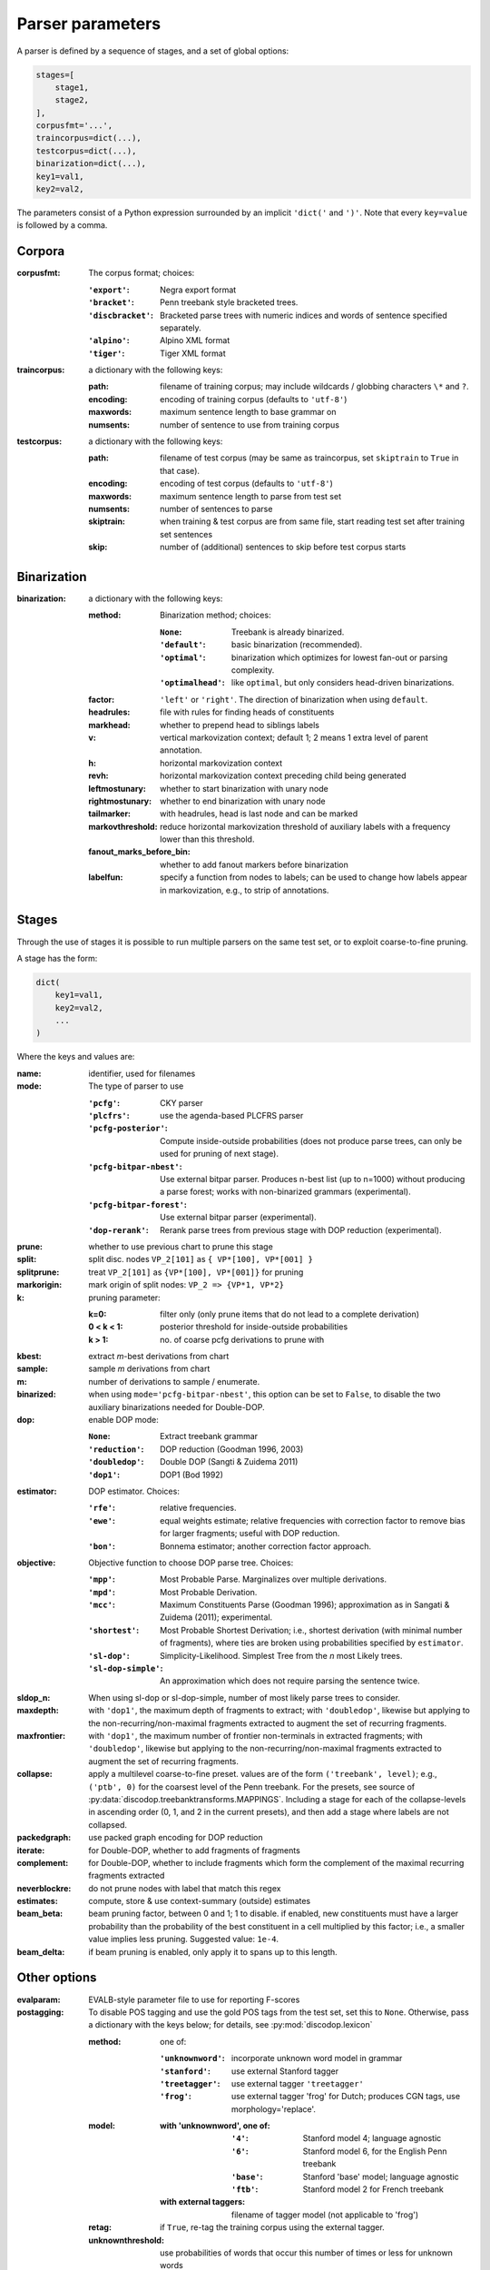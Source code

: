 Parser parameters
=================

A parser is defined by a sequence of stages, and a set of
global options:

.. code-block:: python

    stages=[
        stage1,
        stage2,
    ],
    corpusfmt='...',
    traincorpus=dict(...),
    testcorpus=dict(...),
    binarization=dict(...),
    key1=val1,
    key2=val2,

The parameters consist of a Python expression surrounded by an implicit
``'dict('`` and ``')'``. Note that every ``key=value`` is followed by a comma.

Corpora
-------

:corpusfmt: The corpus format; choices:

    :``'export'``: Negra export format
    :``'bracket'``: Penn treebank style bracketed trees.
    :``'discbracket'``: Bracketed parse trees with numeric indices and words of
        sentence specified separately.
    :``'alpino'``: Alpino XML format
    :``'tiger'``: Tiger XML format
:traincorpus: a dictionary with the following keys:

    :path: filename of training corpus; may include wildcards / globbing
        characters ``\*`` and ``?``.
    :encoding: encoding of training corpus (defaults to ``'utf-8'``)
    :maxwords: maximum sentence length to base grammar on
    :numsents: number of sentence to use from training corpus
:testcorpus: a dictionary with the following keys:

    :path: filename of test corpus (may be same as traincorpus, set
        ``skiptrain`` to ``True`` in that case).
    :encoding: encoding of test corpus (defaults to ``'utf-8'``)
    :maxwords: maximum sentence length to parse from test set
    :numsents: number of sentences to parse
    :skiptrain: when training & test corpus are from same file, start reading
        test set after training set sentences
    :skip: number of (additional) sentences to skip before test corpus starts

Binarization
------------
:binarization: a dictionary with the following keys:

    :method: Binarization method; choices:

        :``None``: Treebank is already binarized.
        :``'default'``: basic binarization (recommended).
        :``'optimal'``: binarization which optimizes for lowest fan-out or
            parsing complexity.
        :``'optimalhead'``: like ``optimal``, but only considers head-driven
            binarizations.
    :factor: ``'left'`` or ``'right'``. The direction of binarization when
        using ``default``.
    :headrules: file with rules for finding heads of constituents
    :markhead: whether to prepend head to siblings labels
    :v: vertical markovization context; default 1; 2 means 1 extra level of
        parent annotation.
    :h: horizontal markovization context
    :revh: horizontal markovization context preceding child being generated
    :leftmostunary: whether to start binarization with unary node
    :rightmostunary: whether to end binarization with unary node
    :tailmarker: with headrules, head is last node and can be marked
    :markovthreshold: reduce horizontal markovization threshold of auxiliary
        labels with a frequency lower than this threshold.
    :fanout_marks_before_bin: whether to add fanout markers before binarization
    :labelfun: specify a function from nodes to labels; can be used to change
        how labels appear in markovization, e.g., to strip of annotations.


Stages
------

Through the use of stages it is possible to run multiple parsers on the
same test set, or to exploit coarse-to-fine pruning.

A stage has the form:

.. code-block:: python

    dict(
        key1=val1,
        key2=val2,
        ...
    )

Where the keys and values are:

:name: identifier, used for filenames
:mode: The type of parser to use

    :``'pcfg'``: CKY parser
    :``'plcfrs'``: use the agenda-based PLCFRS parser
    :``'pcfg-posterior'``: Compute inside-outside probabilities (does not
        produce parse trees, can only be used for pruning of next stage).
    :``'pcfg-bitpar-nbest'``: Use external bitpar parser. Produces n-best list
        (up to n=1000) without producing a parse forest; works with
        non-binarized grammars (experimental).
    :``'pcfg-bitpar-forest'``: Use external bitpar parser (experimental).
    :``'dop-rerank'``: Rerank parse trees from previous stage with DOP
        reduction (experimental).
:prune: whether to use previous chart to prune this stage
:split: split disc. nodes ``VP_2[101]`` as ``{ VP*[100], VP*[001] }``
:splitprune: treat ``VP_2[101]`` as ``{VP*[100], VP*[001]}`` for pruning
:markorigin: mark origin of split nodes: ``VP_2 => {VP*1, VP*2}``
:k: pruning parameter:

    :k=0: filter only (only prune items that do not lead to a complete
        derivation)
    :0 < k < 1: posterior threshold for inside-outside probabilities
    :k > 1: no. of coarse pcfg derivations to prune with
:kbest: extract *m*-best derivations from chart
:sample: sample *m* derivations from chart
:m: number of derivations to sample / enumerate.
:binarized: when using ``mode='pcfg-bitpar-nbest'``, this option can be set to
    ``False``, to disable the two auxiliary binarizations needed for
    Double-DOP.
:dop: enable DOP mode:

    :``None``: Extract treebank grammar
    :``'reduction'``: DOP reduction (Goodman 1996, 2003)
    :``'doubledop'``: Double DOP (Sangti & Zuidema 2011)
    :``'dop1'``: DOP1 (Bod 1992)
:estimator: DOP estimator. Choices:

    :``'rfe'``: relative frequencies.
    :``'ewe'``: equal weights estimate; relative frequencies with correction
        factor to remove bias for larger fragments; useful with DOP reduction.
    :``'bon'``: Bonnema estimator; another correction factor approach.
:objective: Objective function to choose DOP parse tree. Choices:

    :``'mpp'``: Most Probable Parse. Marginalizes over multiple derivations.
    :``'mpd'``: Most Probable Derivation.
    :``'mcc'``:
        Maximum Constituents Parse (Goodman 1996);
        approximation as in Sangati & Zuidema (2011); experimental.
    :``'shortest'``: Most Probable Shortest Derivation;
        i.e., shortest derivation (with minimal number of fragments), where
        ties are broken using probabilities specified by ``estimator``.
    :``'sl-dop'``: Simplicity-Likelihood. Simplest Tree from
        the *n* most Likely trees.
    :``'sl-dop-simple'``: An approximation which does not require parsing the
        sentence twice.
:sldop_n: When using sl-dop or sl-dop-simple,
    number of most likely parse trees to consider.
:maxdepth: with ``'dop1'``, the maximum depth of fragments to extract;
           with ``'doubledop'``, likewise but applying to the
           non-recurring/non-maximal fragments extracted to augment the set of
           recurring fragments.
:maxfrontier: with ``'dop1'``, the maximum number of frontier non-terminals in
              extracted fragments; with ``'doubledop'``, likewise but applying
              to the non-recurring/non-maximal fragments extracted to augment
              the set of recurring fragments.
:collapse: apply a multilevel coarse-to-fine preset. values are of the form
           ``('treebank', level)``; e.g., ``('ptb', 0)`` for the coarsest level
           of the Penn treebank. For the presets,
           see source of :py:data:`discodop.treebanktransforms.MAPPINGS`.
           Including a stage for each of the collapse-levels in ascending
           order (0, 1, and 2 in the current presets), and then add a stage
           where labels are not collapsed.
:packedgraph: use packed graph encoding for DOP reduction
:iterate: for Double-DOP, whether to add fragments of fragments
:complement: for Double-DOP, whether to include fragments which
    form the complement of the maximal recurring fragments extracted
:neverblockre: do not prune nodes with label that match this regex
:estimates: compute, store & use context-summary (outside) estimates
:beam_beta: beam pruning factor, between 0 and 1; 1 to disable.
    if enabled, new constituents must have a larger probability
    than the probability of the best constituent in a cell multiplied by this
    factor; i.e., a smaller value implies less pruning.
    Suggested value: ``1e-4``.
:beam_delta: if beam pruning is enabled, only apply it to spans up to this
    length.


Other options
--------------

:evalparam: EVALB-style parameter file to use for reporting F-scores
:postagging: To disable POS tagging and use the gold POS tags from the
    test set, set this to ``None``.
    Otherwise, pass a dictionary with the keys below; for details,
    see :py:mod:`discodop.lexicon`

    :method: one of:

        :``'unknownword'``: incorporate unknown word model in grammar
        :``'stanford'``: use external Stanford tagger
        :``'treetagger'``: use external tagger ``'treetagger'``
        :``'frog'``: use external tagger 'frog' for Dutch; produces CGN tags,
            use morphology='replace'.
    :model:

        :with 'unknownword', one of:
            :``'4'``: Stanford model 4; language agnostic
            :``'6'``: Stanford model 6, for the English Penn treebank
            :``'base'``: Stanford 'base' model; language agnostic
            :``'ftb'``: Stanford model 2 for French treebank
        :with external taggers: filename of tagger model (not applicable to
            'frog')
    :retag: if ``True``, re-tag the training corpus using the external tagger.
    :unknownthreshold: use probabilities of words that occur this number of
        times or less for unknown words
    :openclassthreshold: add unseen tags for known words when tag rewrites
        at least this number of words. 0 to disable.
    :simplelexsmooth: enable/disable sophisticated smoothing (untested)
:punct: one of ...

    :``None``: leave punctuation as is.
    :``'move'``: move punctuation to appropriate constituents using heuristics.
    :``'moveall'``: same as 'move', but moves all preterminals under root,
        instead of only recognized punctuation.
    :``'prune'``: prune away leading & ending quotes & periods, then move.
    :``'remove'``: eliminate punctuation.
    :``'root'``: attach punctuation directly to root (as in original
        Negra/Tiger treebanks).
:functions: one of ...

    :``None``: leave syntactic labels as is.
    :``'add'``: concatenate grammatical function to syntactic label,
        separated by a hypen: e.g., NP => NP-SBJ
    :``'remove'``: strip away hyphen-separated grammatical function,
        e.g., NP-SBJ => NP
    :``'replace'``: replace syntactic label with grammatical function,
        e.g., NP => SBJ
:morphology: one of ...

    :``None``: use POS tags as preterminals
    :``'add'``: concatenate morphological information to POS tags,
        e.g., DET/sg.def
    :``'replace'``: use morphological information as preterminal label
    :``'between'``: add node with morphological information between
        POS tag and word, e.g., (DET (sg.def the))
:lemmas: one of ...

    :``None``: ignore lemmas
    :``'between'``: insert lemma as node between POS tag and word.
:removeempty: ``True`` or ``False``; whether to remove empty terminals from
    train, test sets.
:ensureroot: Ensure every tree has a root node with this label
:transformations: apply treebank transformations;
    see source of :py:func:`discodop.treebanktransforms.transform`
:relationalrealizational: apply RR-transform;
    see :py:func:`discodop.treebanktransforms.rrtransform`
:verbosity: control the amount of output to console;
    a logfile ``output.log`` is also kept with a fixed log level of 2.

    :0: silent
    :1: summary report
    :2: per sentence results
    :3: dump derivations/parse trees
    :4: dump chart

:numproc: default 1; increase to use multiple CPUs; ``None``: use all CPUs.

